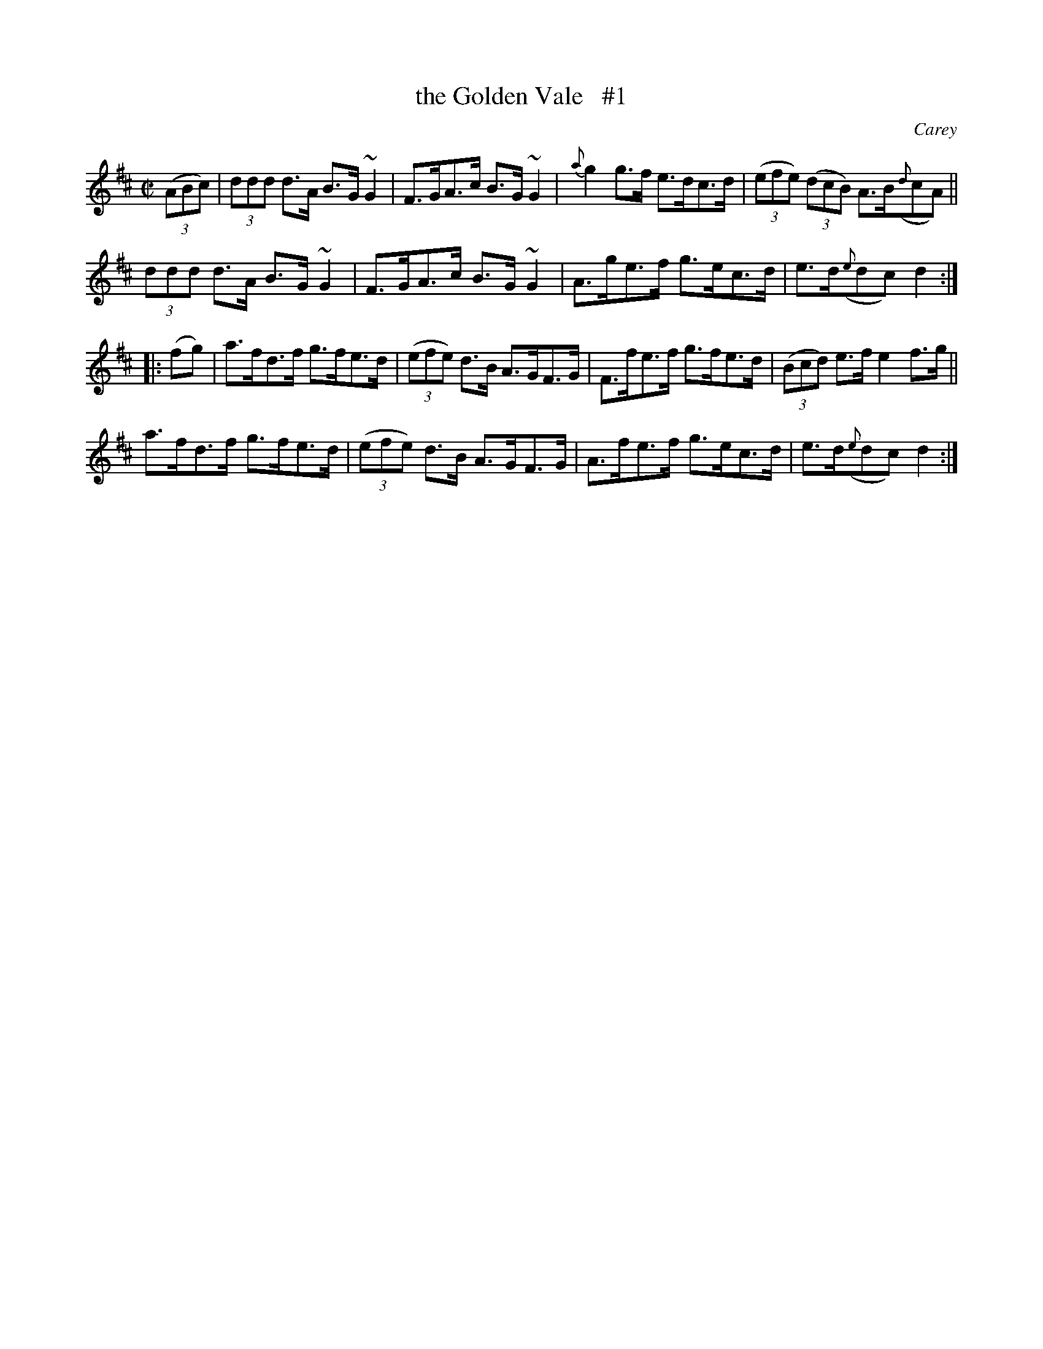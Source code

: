X: 1652
T: the Golden Vale   #1
%S: s:3 b:16(5+5+6)
B: O'Neill's 1850 #1652
O: Carey
M: C|
L: 1/8
K: D
(3(ABc) |\
(3ddd d>A B>G~G2 | F>GA>c B>G~G2 | {a}g2 g>f e>dc>d | (3(efe) (3(dcB) A>B({d}cA) ||
(3ddd d>A B>G~G2 | F>GA>c B>G~G2 | A>ge>f g>ec>d | e>d({e}dc) d2 :|
|: (fg) |\
a>fd>f g>fe>d | (3(efe) d>B A>GF>G | F>fe>f g>fe>d | (3(Bcd) e>f e2f>g ||
a>fd>f g>fe>d | (3(efe) d>B A>GF>G | A>fe>f g>ec>d | e>d({e}dc) d2 :|
